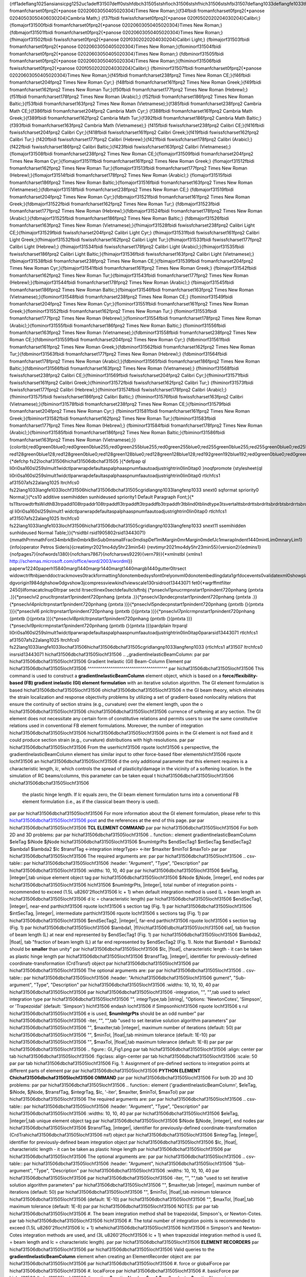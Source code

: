 {\rtf1\adeflang1025\ansi\ansicpg1252\uc1\adeff31507\deff0\stshfdbch31505\stshfloch31506\stshfhich31506\stshfbi31507\deflang1033\deflangfe1033\themelang1033\themelangfe0\themelangcs0{\fonttbl{\f0\fbidi \froman\fcharset0\fprq2{\*\panose 02020603050405020304}Times New Roman;}{\f34\fbidi \froman\fcharset0\fprq2{\*\panose 02040503050406030204}Cambria Math;}
{\f37\fbidi \fswiss\fcharset0\fprq2{\*\panose 020f0502020204030204}Calibri;}{\flomajor\f31500\fbidi \froman\fcharset0\fprq2{\*\panose 02020603050405020304}Times New Roman;}
{\fdbmajor\f31501\fbidi \froman\fcharset0\fprq2{\*\panose 02020603050405020304}Times New Roman;}{\fhimajor\f31502\fbidi \fswiss\fcharset0\fprq2{\*\panose 020f0302020204030204}Calibri Light;}
{\fbimajor\f31503\fbidi \froman\fcharset0\fprq2{\*\panose 02020603050405020304}Times New Roman;}{\flominor\f31504\fbidi \froman\fcharset0\fprq2{\*\panose 02020603050405020304}Times New Roman;}
{\fdbminor\f31505\fbidi \froman\fcharset0\fprq2{\*\panose 02020603050405020304}Times New Roman;}{\fhiminor\f31506\fbidi \fswiss\fcharset0\fprq2{\*\panose 020f0502020204030204}Calibri;}
{\fbiminor\f31507\fbidi \froman\fcharset0\fprq2{\*\panose 02020603050405020304}Times New Roman;}{\f45\fbidi \froman\fcharset238\fprq2 Times New Roman CE;}{\f46\fbidi \froman\fcharset204\fprq2 Times New Roman Cyr;}
{\f48\fbidi \froman\fcharset161\fprq2 Times New Roman Greek;}{\f49\fbidi \froman\fcharset162\fprq2 Times New Roman Tur;}{\f50\fbidi \froman\fcharset177\fprq2 Times New Roman (Hebrew);}{\f51\fbidi \froman\fcharset178\fprq2 Times New Roman (Arabic);}
{\f52\fbidi \froman\fcharset186\fprq2 Times New Roman Baltic;}{\f53\fbidi \froman\fcharset163\fprq2 Times New Roman (Vietnamese);}{\f385\fbidi \froman\fcharset238\fprq2 Cambria Math CE;}{\f386\fbidi \froman\fcharset204\fprq2 Cambria Math Cyr;}
{\f388\fbidi \froman\fcharset161\fprq2 Cambria Math Greek;}{\f389\fbidi \froman\fcharset162\fprq2 Cambria Math Tur;}{\f392\fbidi \froman\fcharset186\fprq2 Cambria Math Baltic;}{\f393\fbidi \froman\fcharset163\fprq2 Cambria Math (Vietnamese);}
{\f415\fbidi \fswiss\fcharset238\fprq2 Calibri CE;}{\f416\fbidi \fswiss\fcharset204\fprq2 Calibri Cyr;}{\f418\fbidi \fswiss\fcharset161\fprq2 Calibri Greek;}{\f419\fbidi \fswiss\fcharset162\fprq2 Calibri Tur;}
{\f420\fbidi \fswiss\fcharset177\fprq2 Calibri (Hebrew);}{\f421\fbidi \fswiss\fcharset178\fprq2 Calibri (Arabic);}{\f422\fbidi \fswiss\fcharset186\fprq2 Calibri Baltic;}{\f423\fbidi \fswiss\fcharset163\fprq2 Calibri (Vietnamese);}
{\flomajor\f31508\fbidi \froman\fcharset238\fprq2 Times New Roman CE;}{\flomajor\f31509\fbidi \froman\fcharset204\fprq2 Times New Roman Cyr;}{\flomajor\f31511\fbidi \froman\fcharset161\fprq2 Times New Roman Greek;}
{\flomajor\f31512\fbidi \froman\fcharset162\fprq2 Times New Roman Tur;}{\flomajor\f31513\fbidi \froman\fcharset177\fprq2 Times New Roman (Hebrew);}{\flomajor\f31514\fbidi \froman\fcharset178\fprq2 Times New Roman (Arabic);}
{\flomajor\f31515\fbidi \froman\fcharset186\fprq2 Times New Roman Baltic;}{\flomajor\f31516\fbidi \froman\fcharset163\fprq2 Times New Roman (Vietnamese);}{\fdbmajor\f31518\fbidi \froman\fcharset238\fprq2 Times New Roman CE;}
{\fdbmajor\f31519\fbidi \froman\fcharset204\fprq2 Times New Roman Cyr;}{\fdbmajor\f31521\fbidi \froman\fcharset161\fprq2 Times New Roman Greek;}{\fdbmajor\f31522\fbidi \froman\fcharset162\fprq2 Times New Roman Tur;}
{\fdbmajor\f31523\fbidi \froman\fcharset177\fprq2 Times New Roman (Hebrew);}{\fdbmajor\f31524\fbidi \froman\fcharset178\fprq2 Times New Roman (Arabic);}{\fdbmajor\f31525\fbidi \froman\fcharset186\fprq2 Times New Roman Baltic;}
{\fdbmajor\f31526\fbidi \froman\fcharset163\fprq2 Times New Roman (Vietnamese);}{\fhimajor\f31528\fbidi \fswiss\fcharset238\fprq2 Calibri Light CE;}{\fhimajor\f31529\fbidi \fswiss\fcharset204\fprq2 Calibri Light Cyr;}
{\fhimajor\f31531\fbidi \fswiss\fcharset161\fprq2 Calibri Light Greek;}{\fhimajor\f31532\fbidi \fswiss\fcharset162\fprq2 Calibri Light Tur;}{\fhimajor\f31533\fbidi \fswiss\fcharset177\fprq2 Calibri Light (Hebrew);}
{\fhimajor\f31534\fbidi \fswiss\fcharset178\fprq2 Calibri Light (Arabic);}{\fhimajor\f31535\fbidi \fswiss\fcharset186\fprq2 Calibri Light Baltic;}{\fhimajor\f31536\fbidi \fswiss\fcharset163\fprq2 Calibri Light (Vietnamese);}
{\fbimajor\f31538\fbidi \froman\fcharset238\fprq2 Times New Roman CE;}{\fbimajor\f31539\fbidi \froman\fcharset204\fprq2 Times New Roman Cyr;}{\fbimajor\f31541\fbidi \froman\fcharset161\fprq2 Times New Roman Greek;}
{\fbimajor\f31542\fbidi \froman\fcharset162\fprq2 Times New Roman Tur;}{\fbimajor\f31543\fbidi \froman\fcharset177\fprq2 Times New Roman (Hebrew);}{\fbimajor\f31544\fbidi \froman\fcharset178\fprq2 Times New Roman (Arabic);}
{\fbimajor\f31545\fbidi \froman\fcharset186\fprq2 Times New Roman Baltic;}{\fbimajor\f31546\fbidi \froman\fcharset163\fprq2 Times New Roman (Vietnamese);}{\flominor\f31548\fbidi \froman\fcharset238\fprq2 Times New Roman CE;}
{\flominor\f31549\fbidi \froman\fcharset204\fprq2 Times New Roman Cyr;}{\flominor\f31551\fbidi \froman\fcharset161\fprq2 Times New Roman Greek;}{\flominor\f31552\fbidi \froman\fcharset162\fprq2 Times New Roman Tur;}
{\flominor\f31553\fbidi \froman\fcharset177\fprq2 Times New Roman (Hebrew);}{\flominor\f31554\fbidi \froman\fcharset178\fprq2 Times New Roman (Arabic);}{\flominor\f31555\fbidi \froman\fcharset186\fprq2 Times New Roman Baltic;}
{\flominor\f31556\fbidi \froman\fcharset163\fprq2 Times New Roman (Vietnamese);}{\fdbminor\f31558\fbidi \froman\fcharset238\fprq2 Times New Roman CE;}{\fdbminor\f31559\fbidi \froman\fcharset204\fprq2 Times New Roman Cyr;}
{\fdbminor\f31561\fbidi \froman\fcharset161\fprq2 Times New Roman Greek;}{\fdbminor\f31562\fbidi \froman\fcharset162\fprq2 Times New Roman Tur;}{\fdbminor\f31563\fbidi \froman\fcharset177\fprq2 Times New Roman (Hebrew);}
{\fdbminor\f31564\fbidi \froman\fcharset178\fprq2 Times New Roman (Arabic);}{\fdbminor\f31565\fbidi \froman\fcharset186\fprq2 Times New Roman Baltic;}{\fdbminor\f31566\fbidi \froman\fcharset163\fprq2 Times New Roman (Vietnamese);}
{\fhiminor\f31568\fbidi \fswiss\fcharset238\fprq2 Calibri CE;}{\fhiminor\f31569\fbidi \fswiss\fcharset204\fprq2 Calibri Cyr;}{\fhiminor\f31571\fbidi \fswiss\fcharset161\fprq2 Calibri Greek;}{\fhiminor\f31572\fbidi \fswiss\fcharset162\fprq2 Calibri Tur;}
{\fhiminor\f31573\fbidi \fswiss\fcharset177\fprq2 Calibri (Hebrew);}{\fhiminor\f31574\fbidi \fswiss\fcharset178\fprq2 Calibri (Arabic);}{\fhiminor\f31575\fbidi \fswiss\fcharset186\fprq2 Calibri Baltic;}
{\fhiminor\f31576\fbidi \fswiss\fcharset163\fprq2 Calibri (Vietnamese);}{\fbiminor\f31578\fbidi \froman\fcharset238\fprq2 Times New Roman CE;}{\fbiminor\f31579\fbidi \froman\fcharset204\fprq2 Times New Roman Cyr;}
{\fbiminor\f31581\fbidi \froman\fcharset161\fprq2 Times New Roman Greek;}{\fbiminor\f31582\fbidi \froman\fcharset162\fprq2 Times New Roman Tur;}{\fbiminor\f31583\fbidi \froman\fcharset177\fprq2 Times New Roman (Hebrew);}
{\fbiminor\f31584\fbidi \froman\fcharset178\fprq2 Times New Roman (Arabic);}{\fbiminor\f31585\fbidi \froman\fcharset186\fprq2 Times New Roman Baltic;}{\fbiminor\f31586\fbidi \froman\fcharset163\fprq2 Times New Roman (Vietnamese);}}
{\colortbl;\red0\green0\blue0;\red0\green0\blue255;\red0\green255\blue255;\red0\green255\blue0;\red255\green0\blue255;\red255\green0\blue0;\red255\green255\blue0;\red255\green255\blue255;\red0\green0\blue128;\red0\green128\blue128;\red0\green128\blue0;
\red128\green0\blue128;\red128\green0\blue0;\red128\green128\blue0;\red128\green128\blue128;\red192\green192\blue192;\red0\green0\blue0;\red0\green0\blue0;}{\*\defchp \fs22\loch\af31506\hich\af31506\dbch\af31505 }{\*\defpap 
\ql \li0\ri0\sa160\sl259\slmult1\widctlpar\wrapdefault\aspalpha\aspnum\faauto\adjustright\rin0\lin0\itap0 }\noqfpromote {\stylesheet{\ql \li0\ri0\sa160\sl259\slmult1\widctlpar\wrapdefault\aspalpha\aspnum\faauto\adjustright\rin0\lin0\itap0 \rtlch\fcs1 
\af31507\afs22\alang1025 \ltrch\fcs0 \fs22\lang1033\langfe1033\loch\f31506\hich\af31506\dbch\af31505\cgrid\langnp1033\langfenp1033 \snext0 \sqformat \spriority0 Normal;}{\*\cs10 \additive \ssemihidden \sunhideused \spriority1 Default Paragraph Font;}{\*
\ts11\tsrowd\trftsWidthB3\trpaddl108\trpaddr108\trpaddfl3\trpaddft3\trpaddfb3\trpaddfr3\tblind0\tblindtype3\tsvertalt\tsbrdrt\tsbrdrl\tsbrdrb\tsbrdrr\tsbrdrdgl\tsbrdrdgr\tsbrdrh\tsbrdrv \ql \li0\ri0\sa160\sl259\slmult1
\widctlpar\wrapdefault\aspalpha\aspnum\faauto\adjustright\rin0\lin0\itap0 \rtlch\fcs1 \af31507\afs22\alang1025 \ltrch\fcs0 \fs22\lang1033\langfe1033\loch\f31506\hich\af31506\dbch\af31505\cgrid\langnp1033\langfenp1033 \snext11 \ssemihidden \sunhideused 
Normal Table;}}{\*\rsidtbl \rsid1905802\rsid13443071}{\mmathPr\mmathFont34\mbrkBin0\mbrkBinSub0\msmallFrac0\mdispDef1\mlMargin0\mrMargin0\mdefJc1\mwrapIndent1440\mintLim0\mnaryLim1}{\info{\operator Petros Sideris}{\creatim\yr2021\mo4\dy5\hr23\min54}
{\revtim\yr2021\mo4\dy5\hr23\min55}{\version2}{\edmins1}{\nofpages7}{\nofwords1380}{\nofchars7867}{\nofcharsws9229}{\vern79}}{\*\xmlnstbl {\xmlns1 http://schemas.microsoft.com/office/word/2003/wordml}}
\paperw12240\paperh15840\margl1440\margr1440\margt1440\margb1440\gutter0\ltrsect 
\widowctrl\ftnbj\aenddoc\trackmoves0\trackformatting1\donotembedsysfont0\relyonvml0\donotembedlingdata1\grfdocevents0\validatexml0\showplaceholdtext0\ignoremixedcontent0\saveinvalidxml0\showxmlerrors0\horzdoc\dghspace120\dgvspace120\dghorigin1701
\dgvorigin1984\dghshow0\dgvshow3\jcompress\viewkind1\viewscale130\rsidroot13443071 \fet0{\*\wgrffmtfilter 2450}\ilfomacatclnup0\ltrpar \sectd \ltrsect\linex0\sectdefaultcl\sftnbj {\*\pnseclvl1\pnucrm\pnstart1\pnindent720\pnhang {\pntxta .}}{\*\pnseclvl2
\pnucltr\pnstart1\pnindent720\pnhang {\pntxta .}}{\*\pnseclvl3\pndec\pnstart1\pnindent720\pnhang {\pntxta .}}{\*\pnseclvl4\pnlcltr\pnstart1\pnindent720\pnhang {\pntxta )}}{\*\pnseclvl5\pndec\pnstart1\pnindent720\pnhang {\pntxtb (}{\pntxta )}}{\*\pnseclvl6
\pnlcltr\pnstart1\pnindent720\pnhang {\pntxtb (}{\pntxta )}}{\*\pnseclvl7\pnlcrm\pnstart1\pnindent720\pnhang {\pntxtb (}{\pntxta )}}{\*\pnseclvl8\pnlcltr\pnstart1\pnindent720\pnhang {\pntxtb (}{\pntxta )}}{\*\pnseclvl9\pnlcrm\pnstart1\pnindent720\pnhang 
{\pntxtb (}{\pntxta )}}\pard\plain \ltrpar\ql \li0\ri0\sa160\sl259\slmult1\widctlpar\wrapdefault\aspalpha\aspnum\faauto\adjustright\rin0\lin0\itap0\pararsid13443071 \rtlch\fcs1 \af31507\afs22\alang1025 \ltrch\fcs0 
\fs22\lang1033\langfe1033\loch\af31506\hich\af31506\dbch\af31505\cgrid\langnp1033\langfenp1033 {\rtlch\fcs1 \af31507 \ltrch\fcs0 \insrsid13443071 \hich\af31506\dbch\af31505\loch\f31506 .. _gradientInelasticBeamColumn:
\par 
\par \hich\af31506\dbch\af31505\loch\f31506 Gradient Inelastic (GI) Beam-Column Element
\par \hich\af31506\dbch\af31505\loch\f31506 ^^^^^^^^^^^^^^^^^^^^^^^^^^^^^^^^^^^^^^
\par \hich\af31506\dbch\af31505\loch\f31506 
This command is used to construct a **gradientInelasticBeamColumn** element object, which is based on a **force/flexibility-based (FB) gradient inelastic (GI) element formulation** with an iterative solution algorithm. The GI element formulation is based 
\hich\af31506\dbch\af31505\loch\f31506 o\hich\af31506\dbch\af31505\loch\f31506 
n the GI beam theory, which eliminates the strain localization and response objectivity problems by utilizing a set of gradient-based nonlocality relations that ensure the continuity of section strains (e.g., curvature) over the element length, upon the o
\hich\af31506\dbch\af31505\loch\f31506 c\hich\af31506\dbch\af31505\loch\f31506 
currence of softening at any section. The GI element does not necessitate any certain form of constitutive relations and permits users to use the same constitutive relations used in conventional FB element formulations. Moreover, the number of integration
\hich\af31506\dbch\af31505\loch\f31506  \hich\af31506\dbch\af31505\loch\f31506 points in the GI element is not fixed and it could produce section strain (e.g., curvature) distributions with high resolutions.
\par 
\par \hich\af31506\dbch\af31505\loch\f31506 From the user\hich\f31506 \rquote \loch\f31506 s perspective, the gradientInelasticBeamColumn element has similar input to other force-based fiber elements\hich\f31506 \rquote \loch\f31506  an
\hich\af31506\dbch\af31505\loch\f31506 
d the only additional parameter that this element requires is a characteristic length, *lc*, which controls the spread of plasticity/damage in the vicinity of a softening location. In the simulation of RC beams/columns, this parameter can be taken equal t
\hich\af31506\dbch\af31505\loch\f31506 o\hich\af31506\dbch\af31505\loch\f31506 
 the plastic hinge length. If *lc* equals zero, the GI beam element formulation turns into a conventional FB element formulation (i.e., as if the classical beam theory is used).
\par 
\par \hich\af31506\dbch\af31505\loch\f31506 For more information about the GI element formulation, please refer to this `\hich\af31506\dbch\af31505\loch\f31506 
post <https://www.linkedin.com/feed/update/urn:li:activity:6712087651564044288/>`_ and the references at the end of this page.
\par 
\par \hich\af31506\dbch\af31505\loch\f31506 **TCL ELEMENT COMMAND**
\par 
\par \hich\af31506\dbch\af31505\loch\f31506 For both 2D and 3D problems:
\par 
\par \hich\af31506\dbch\af31505\loch\f31506 .. function:: element  gradientInelasticBeamColumn $eleTag $iNode $jNode \hich\af31506\dbch\af31505\loch\f31506 
$numIntgrPts $endSecTag1 $intSecTag $endSecTag2 $lambda1 $lambda2 $lc $transfTag <-integration integrType> <-iter $maxIter $minTol $maxTol>
\par 
\par \hich\af31506\dbch\af31505\loch\f31506 The required arguments are:
\par 
\par \hich\af31506\dbch\af31505\loch\f31506 .. csv-table:: 
\par \hich\af31506\dbch\af31505\loch\f31506    :header: "Argument", "Type", "Description"
\par \hich\af31506\dbch\af31505\loch\f31506    :widths: 10, 10, 40
\par 
\par \hich\af31506\dbch\af31505\loch\f31506    $eleTag, |integer|,\tab unique element object tag
\par \hich\af31506\dbch\af31505\loch\f31506    $iNode  $jNode, |integer|,  end nodes
\par \hich\af31506\dbch\af31505\loch\f31506 \hich\f31506    $numIntgrPts, |integer|,     total number of integration points - recommended to exceed (1.5L \u8260\'2f\loch\f31506  lc + 1) when default integration method is used (L = beam length an
\hich\af31506\dbch\af31505\loch\f31506 d lc = characteristic length)
\par \hich\af31506\dbch\af31505\loch\f31506    $endSecTag1, |integer|,      near-end part\hich\f31506 \rquote \loch\f31506 s section tag (Fig. 1)
\par \hich\af31506\dbch\af31505\loch\f31506    $intSecTag, |integer|,      intermediate part\hich\f31506 \rquote \loch\f31506 s sections tag (Fig. 1)
\par \hich\af31506\dbch\af31505\loch\f31506    $endSecTag2, |integer|,      far-end part\hich\f31506 \rquote \loch\f31506 s section tag (Fig. 1)
\par \hich\af31506\dbch\af31505\loch\f31506    $lambda1, |fl\hich\af31506\dbch\af31505\loch\f31506 oat|,     \tab fraction of beam length (L) at near end represented by $endSecTag1 (Fig. 1)
\par \hich\af31506\dbch\af31505\loch\f31506    $lambda2, |float|,    \tab "fraction of beam length (L) at far end represented by $endSecTag2 (Fig. 1). Note that $lambda1 + $lambda2 should be **smaller** than unity"
\par \hich\af31506\dbch\af31505\loch\f31506    $lc, |float|,    characteristic length - it can be taken as plastic hinge length
\par \hich\af31506\dbch\af31505\loch\f31506    $transfTag, |integer|,    identifier for previously-defined coordinate-transformation (CrdTransf) object
\par \hich\af31506\dbch\af31505\loch\f31506    
\par \hich\af31506\dbch\af31505\loch\f31506 The optional arguments are:
\par 
\par \hich\af31506\dbch\af31505\loch\f31506 .. csv-table:: 
\par \hich\af31506\dbch\af31505\loch\f31506    :header: "Ar\hich\af31506\dbch\af31505\loch\f31506 gument", "Sub-argument", "Type", "Description"
\par \hich\af31506\dbch\af31505\loch\f31506    :widths: 10, 10, 10, 40
\par \hich\af31506\dbch\af31505\loch\f31506    
\par \hich\af31506\dbch\af31505\loch\f31506    -integration, "", "",\tab used to select integration type
\par \hich\af31506\dbch\af31505\loch\f31506    "", integrType,\tab |string|, "Options: 'NewtonCotes', 'Simpson', or 'Trapezoidal' (default: 'Simpson') \hich\f31506 \endash \loch\f31506  if Simpson\hich\f31506 \rquote \loch\f31506 s rul
\hich\af31506\dbch\af31505\loch\f31506 e is used, **$numIntgrPts** should be an odd number"
\par \hich\af31506\dbch\af31505\loch\f31506    -iter, "", "",\tab "used to set iterative solution algorithm parameters"
\par \hich\af31506\dbch\af31505\loch\f31506    "", $maxIter,\tab |integer|, maximum number of iterations (default: 50)
\par \hich\af31506\dbch\af31505\loch\f31506     "", $minTol, |float|,\tab minimum tolerance (default: 1E-10)
\par \hich\af31506\dbch\af31505\loch\f31506     "", $maxTol, |float|,\tab maximum tolerance (default: 1E-8)
\par 
\par 
\par \hich\af31506\dbch\af31505\loch\f31506 .. figure:: GI_Fig1.png
\par \tab \hich\af31506\dbch\af31505\loch\f31506 :align: center
\par \tab \hich\af31506\dbch\af31505\loch\f31506 :figclass: align-center
\par \tab \hich\af31506\dbch\af31505\loch\f31506 :scale: 50
\par 
\par \tab \hich\af31506\dbch\af31505\loch\f31506 Fig. 1: Assignment of pre-defined sections to integration points at different parts of element
\par 
\par \hich\af31506\dbch\af31505\loch\f31506 **PYTHON ELEMENT C\hich\af31506\dbch\af31505\loch\f31506 OMMAND**
\par 
\par \hich\af31506\dbch\af31505\loch\f31506 For both 2D and 3D problems:
\par 
\par \hich\af31506\dbch\af31505\loch\f31506 .. function:: element  ('gradientInelasticBeamColumn', $eleTag, $iNode, $jNode, $transfTag, $integrTag, $lc, '-iter', $maxIter, $minTol, $maxTol)
\par 
\par \hich\af31506\dbch\af31505\loch\f31506 The required arguments are:
\par 
\par \hich\af31506\dbch\af31505\loch\f31506 .. csv-table:: 
\par \hich\af31506\dbch\af31505\loch\f31506    :header: "Argument", "Type", "Description"
\par \hich\af31506\dbch\af31505\loch\f31506    :widths: 10, 10, 40
\par 
\par \hich\af31506\dbch\af31505\loch\f31506    $eleTag, |integer|,\tab unique element object tag
\par \hich\af31506\dbch\af31505\loch\f31506    $iNode  $jNode, |integer|,  end nodes
\par \hich\af31506\dbch\af31505\loch\f31506    $transfTag, |integer|,    identifier for previously-defined coordinate-transformation (CrdTra\hich\af31506\dbch\af31505\loch\f31506 nsf) object
\par \hich\af31506\dbch\af31505\loch\f31506    $integrTag, |integer|,    identifier for previously-defined beam integration object
\par \hich\af31506\dbch\af31505\loch\f31506    $lc, |float|,    characteristic length - it can be taken as plastic hinge length
\par \hich\af31506\dbch\af31505\loch\f31506    
\par \hich\af31506\dbch\af31505\loch\f31506 The optional arguments are:
\par 
\par \hich\af31506\dbch\af31505\loch\f31506 .. csv-table:: 
\par \hich\af31506\dbch\af31505\loch\f31506    :header: "Argument", \hich\af31506\dbch\af31505\loch\f31506 "Sub-argument", "Type", "Description"
\par \hich\af31506\dbch\af31505\loch\f31506    :widths: 10, 10, 10, 40
\par \hich\af31506\dbch\af31505\loch\f31506    
\par \hich\af31506\dbch\af31505\loch\f31506    -iter, "", "",\tab "used to set iterative solution algorithm parameters"
\par \hich\af31506\dbch\af31505\loch\f31506    "", $maxIter,\tab |integer|, maximum number of iterations (default: 50)
\par \hich\af31506\dbch\af31505\loch\f31506     "", $minTol, |float|,\tab minimum tolerance \hich\af31506\dbch\af31505\loch\f31506 (default: 1E-10)
\par \hich\af31506\dbch\af31505\loch\f31506     "", $maxTol, |float|,\tab maximum tolerance (default: 1E-8)
\par 
\par \hich\af31506\dbch\af31505\loch\f31506 NOTES: 
\par 
\par \tab \hich\af31506\dbch\af31505\loch\f31506 #. The beam integration method shall be trapezoidal, Simpson's, or Newton-Cotes.
\par \tab \hich\af31506\dbch\af31505\loch\f31506 \hich\f31506 #. The total number of integration points is recommended to exceed (1.5L \u8260\'2f\loch\f31506  lc + 1) whe\hich\af31506\dbch\af31505\loch\f31506 \hich\f31506 
n Simpson's and Newton-Cotes integration methods are used, and (3L \u8260\'2f\loch\f31506  lc + 1) when trapezoidal integration method is used (L = beam length and lc = characteristic length).
\par 
\par \hich\af31506\dbch\af31505\loch\f31506 **ELEMENT RECORDERS**
\par \hich\af31506\dbch\af31505\loch\f31506    
\par \hich\af31506\dbch\af31505\loch\f31506 Valid queries to the **gradientInelasticBeamColumn** element when creating an ElementRecorder object are:
\par \hich\af31506\dbch\af31505\loch\f31506    
\par \hich\af31506\dbch\af31505\loch\f31506       #. force or globalForce
\par \hich\af31506\dbch\af31505\loch\f31506       #. localForce
\par \hich\af31506\dbch\af31505\loch\f31506       #. basicForce
\par \hich\af31506\dbch\af31505\loch\f31506       #. section $sectionNumber $arg1 $arg2 ... (note: $sectionNumer is inte\hich\af31506\dbch\af31505\loch\f31506 ger 1 through $numIntegrPts)
\par \hich\af31506\dbch\af31505\loch\f31506       #. dampingForce
\par \hich\af31506\dbch\af31505\loch\f31506       #. nonlocalStrain (note: this would provide the **macroscopic** section strains at all integration points). 
\par \hich\af31506\dbch\af31505\loch\f31506       
\par \hich\af31506\dbch\af31505\loch\f31506 NOTE: Section responses shall be expressed in terms of section forces/moments vs. *\hich\af31506\dbch\af31505\loch\f31506 \hich\f31506 
*macroscopic** section strains/curvatures and the section strains/curvature distributions shall be obtained from macroscopic section strains/curvatures. The section strains/curvatures obtained via \'93\loch\f31506 \hich\f31506 
section $sectionNumber deformations\'94\loch\f31506  are **material** sec\hich\af31506\dbch\af31505\loch\f31506 t\hich\af31506\dbch\af31505\loch\f31506 
ion strains (i.e. internal parameters) and shall **not** be used in place of macroscopic section strains.
\par 
\par 
\par \hich\af31506\dbch\af31505\loch\f31506 .. admonition:: **TCL EXAMPLE** 
\par 
\par }{\rtlch\fcs1 \af31507 \ltrch\fcs0 \f31571\insrsid13443071 \hich\af31571\dbch\af31505\loch\f31571 \hich\f31571   The element command for the GI element simulating the RC beam in Fig. 2, assuming L = **5**, \'eb\loch\f31571 \hich\f31571 1 = **0.2**, \'eb
\loch\f31571 2 = }{\rtlch\fcs1 \af31507 \ltrch\fcs0 \insrsid13443071 \hich\af31506\dbch\af31505\loch\f31506 **0.3**, and lc = **0.5**, while the tag for the predefined coordinate-transformation object is **20**, may take the form below:
\par 
\par \hich\af31506\dbch\af31505\loch\f31506    .. code-block:: tcl
\par 
\par \hich\af31506\dbch\af31505\loch\f31506       element gradientInelasticBeamColumn 10 1 2 21 1 2 1 0.2 0.3 0.5 20 -integration Simpson -iter 20\hich\af31506\dbch\af31505\loch\f31506  1E-8 1E-6; 
\par 
\par 
\par \hich\af31506\dbch\af31505\loch\f31506 Observations/recommendations:
\par 
\par }{\rtlch\fcs1 \af31507 \ltrch\fcs0 \f31571\insrsid13443071 \hich\af31571\dbch\af31505\loch\f31571 \hich\f31571 * The number of integration points, N, was selected to be equal to 21 to achieve lc \u8260\'3f\loch\f31571 \hich\f31571  \'c4\loch\f31571 
\hich\f31571 x \u8805\'3f\loch\f31571  1.5 \hich\f31571 \endash \loch\f31571 \hich\f31571  or more simply, N \u8805\'3f\loch\f31571 \hich\f31571  1.5L \u8260\'3f\loch\f31571 
 lc + 1. This condition has been found to result in discretization convergence from mos}{\rtlch\fcs1 \af31507 \ltrch\fcs0 \insrsid13443071 \hich\af31506\dbch\af31505\loch\f31506 
t common applications. Yet, users are recommended to perform their own discretization convergence study, as dictated by their applications, and as they would do for conventional force-based elements.
\par \hich\af31506\dbch\af31505\loch\f31506 * As illustrated in Fig. 2, section tags 1 and 2 refer t\hich\af31506\dbch\af31505\loch\f31506 o fiber sections representing the RC beam\hich\f31506 \rquote \loch\f31506 
s cross-sections A-A and B-B. These fiber sections are defined with two different longitudinal reinforcement layouts and two different confined concrete material models because of their transverse reinforcement di\hich\af31506\dbch\af31505\loch\f31506 f
\hich\af31506\dbch\af31505\loch\f31506 ferences.
\par \hich\af31506\dbch\af31505\loch\f31506 * Each member shall be modeled by a single gradientInelasticBeamColumn element. If two or more elements are used, they are recommended to be larger than 4lc.
\par 
\par 
\par \hich\af31506\dbch\af31505\loch\f31506 .. figure:: GI_Fig2.png
\par \tab \hich\af31506\dbch\af31505\loch\f31506 :align: center
\par \tab \hich\af31506\dbch\af31505\loch\f31506 :figclass: align-center
\par \tab \hich\af31506\dbch\af31505\loch\f31506 :scale: 80 %
\par 
\par \tab \hich\af31506\dbch\af31505\loch\f31506 Fig. 2:  GI element application example
\par 
\par 
\par \hich\af31506\dbch\af31505\loch\f31506 .. admonition:: **PYTHON EXAMPLE** 
\par 
\par \hich\af31506\dbch\af31505\loch\f31506   The element command for the GI element simulating the RC beam in Fig. 2, assuming lc = **0.5**, while the tag for the predefined coordinate-transformation and beam integratio\hich\af31506\dbch\af31505\loch\f31506 
n objects are **20** and **10**, respectively, may take the form below:
\par 
\par \hich\af31506\dbch\af31505\loch\f31506    .. code-block:: python
\par 
\par \hich\af31506\dbch\af31505\loch\f31506       element('gradientInelasticBeamColumn', 10, 1, 2, 20, 10, 0.5, '-iter', 20, 1E-8, 1E-6)
\par 
\par 
\par \hich\af31506\dbch\af31505\loch\f31506 **REFERENCES:**
\par 
\par \hich\af31506\dbch\af31505\loch\f31506 #. Sideris, P., Salehi, M. (2016). "A Gradie\hich\af31506\dbch\af31505\loch\f31506 nt-Inelastic Flexibility-based Frame Element Formulation." Journal of Engineering Mechanics, 142(7): 04016039.
\par \hich\af31506\dbch\af31505\loch\f31506 #. Salehi, M., Sideris, P. (2017). "Refined Gradient Inelastic Flexibility-Based Formulation for Members Subjected to Arbitrary Loading." Journal\hich\af31506\dbch\af31505\loch\f31506 
 of Engineering Mechanics, 143(9): 04017090.
\par \hich\af31506\dbch\af31505\loch\f31506 #. Salehi, M., Sideris, P., Liel, A.B. (2017). "Seismic Collapse Analysis of RC Framed Structures using the Gradient Inelastic Force-Based Element Formulation." 16th World Conference on Earthquake Engineering (1
\hich\af31506\dbch\af31505\loch\f31506 6WCEE), Santiago Chile, January 9-13.
\par \hich\af31506\dbch\af31505\loch\f31506 #. Salehi, M., Sideris, P., Liel, A.B. (2020). "Assessing Damage and Collapse Capacity of Reinforced Concrete Structures Using the Gradient Inelastic Beam Element Formulation." Engineering Structures, 225: 111290.

\par 
\par \hich\af31506\dbch\af31505\loch\f31506 *Wh\hich\af31506\dbch\af31505\loch\f31506 en citing the GI element, please use the first two articles*
\par 
\par \hich\af31506\dbch\af31505\loch\f31506 Code developed by: `Mohammad Salehi <https://resilient-structures.com/>`_ |msalehi2004| (Rice University) and `Petros Sideris <http://www.petros-sideris.com/>`_ |psideris| (Texas A&M University)
\par 
\par 
\par }\pard \ltrpar\ql \li0\ri0\sa160\sl259\slmult1\widctlpar\wrapdefault\aspalpha\aspnum\faauto\adjustright\rin0\lin0\itap0 {\rtlch\fcs1 \af31507 \ltrch\fcs0 \insrsid1905802 
\par }{\*\themedata 504b030414000600080000002100e9de0fbfff0000001c020000130000005b436f6e74656e745f54797065735d2e786d6cac91cb4ec3301045f748fc83e52d4a
9cb2400825e982c78ec7a27cc0c8992416c9d8b2a755fbf74cd25442a820166c2cd933f79e3be372bd1f07b5c3989ca74aaff2422b24eb1b475da5df374fd9ad
5689811a183c61a50f98f4babebc2837878049899a52a57be670674cb23d8e90721f90a4d2fa3802cb35762680fd800ecd7551dc18eb899138e3c943d7e503b6
b01d583deee5f99824e290b4ba3f364eac4a430883b3c092d4eca8f946c916422ecab927f52ea42b89a1cd59c254f919b0e85e6535d135a8de20f20b8c12c3b0
0c895fcf6720192de6bf3b9e89ecdbd6596cbcdd8eb28e7c365ecc4ec1ff1460f53fe813d3cc7f5b7f020000ffff0300504b030414000600080000002100a5d6
a7e7c0000000360100000b0000005f72656c732f2e72656c73848fcf6ac3300c87ef85bd83d17d51d2c31825762fa590432fa37d00e1287f68221bdb1bebdb4f
c7060abb0884a4eff7a93dfeae8bf9e194e720169aaa06c3e2433fcb68e1763dbf7f82c985a4a725085b787086a37bdbb55fbc50d1a33ccd311ba548b6309512
0f88d94fbc52ae4264d1c910d24a45db3462247fa791715fd71f989e19e0364cd3f51652d73760ae8fa8c9ffb3c330cc9e4fc17faf2ce545046e37944c69e462
a1a82fe353bd90a865aad41ed0b5b8f9d6fd010000ffff0300504b0304140006000800000021006b799616830000008a0000001c0000007468656d652f746865
6d652f7468656d654d616e616765722e786d6c0ccc4d0ac3201040e17da17790d93763bb284562b2cbaebbf600439c1a41c7a0d29fdbd7e5e38337cedf14d59b
4b0d592c9c070d8a65cd2e88b7f07c2ca71ba8da481cc52c6ce1c715e6e97818c9b48d13df49c873517d23d59085adb5dd20d6b52bd521ef2cdd5eb9246a3d8b
4757e8d3f729e245eb2b260a0238fd010000ffff0300504b030414000600080000002100b6f4679893070000c9200000160000007468656d652f7468656d652f
7468656d65312e786d6cec59cd8b1bc915bf07f23f347d97f5d5ad8fc1f2a24fcfda33b6b164873dd648a5eef2547789aad28cc56208de532e81c026e49085bd
ed21842cecc22eb9e48f31d8249b3f22afaa5bdd5552c99e191c3061463074977eefd5afde7bf5de53d5ddcf5e26d4bbc05c1096f6fcfa9d9aefe174ce16248d
7afeb3d9a4d2f13d2151ba4094a5b8e76fb0f03fbbf7eb5fdd454732c609f6403e1547a8e7c752ae8eaa5531876124eeb0154ee1bb25e30992f0caa3ea82a34b
d09bd06aa3566b55134452df4b51026a1f2f97648ebd9952e9dfdb2a1f53784da5500373caa74a35b6243476715e5708b11143cabd0b447b3eccb3609733fc52
fa1e4542c2173dbfa6fffceabdbb5574940b517940d6909be8bf5c2e17589c37f49c3c3a2b260d823068f50bfd1a40e53e6edc1eb7c6ad429f06a0f91c569a71
b175b61bc320c71aa0ecd1a17bd41e35eb16ded0dfdce3dc0fd5c7c26b50a63fd8c34f2643b0a285d7a00c1feee1c3417730b2f56b50866fede1dbb5fe28685b
fa3528a6243ddf43d7c25673b85d6d0159327aec8477c360d26ee4ca4b144443115d6a8a254be5a1584bd00bc6270050408a24493db959e1259a43140f112567
9c7827248a21f056286502866b8ddaa4d684ffea13e827ed5174849121ad780113b137a4f87862cec94af6fc07a0d537206f7ffef9cdeb1fdfbcfee9cd575fbd
79fdf77c6eadca923b466964cafdf2dd1ffef3cd6fbd7ffff0ed2f5fff319b7a172f4cfcbbbffdeedd3ffef93ef5b0e2d2146ffff4fdbb1fbf7ffbe7dfffebaf
5f3bb4f7393a33e1339260e13dc297de5396c0021dfcf119bf9ec42c46c494e8a791402952b338f48f656ca11f6d10450edc00db767cce21d5b880f7d72f2cc2
d398af2571687c182716f094313a60dc6985876a2ec3ccb3751ab927e76b13f714a10bd7dc43945a5e1eaf579063894be530c616cd2714a5124538c5d253dfb1
738c1dabfb8210cbaea764ce99604be97d41bc01224e93ccc899154da5d03149c02f1b1741f0b7659bd3e7de8051d7aa47f8c246c2de40d4417e86a965c6fb68
2d51e252394309350d7e8264ec2239ddf0b9891b0b099e8e3065de78818570c93ce6b05ec3e90f21cdb8dd7e4a37898de4929cbb749e20c64ce4889d0f6394ac
5cd829496313fbb938871045de13265df05366ef10f50e7e40e941773f27d872f787b3c133c8b026a53240d4376beef0e57dccacf89d6ee8126157aae9f3c44a
b17d4e9cd131584756689f604cd1255a60ec3dfbdcc160c05696cd4bd20f62c82ac7d815580f901dabea3dc5027a25d5dcece7c91322ac909de2881de073bad9
493c1b9426881fd2fc08bc6eda7c0ca52e7105c0633a3f37818f08f480102f4ea33c16a0c308ee835a9fc4c82a60ea5db8e375c32dff5d658fc1be7c61d1b8c2
be04197c6d1948eca6cc7b6d3343d49aa00c9819822ec3956e41c4727f29a28aab165b3be596f6a62ddd00dd91d5f42424fd6007b4d3fb84ffbbde073a8cb77f
f9c6b10f3e4ebfe3566c25ab6b763a8792c9f14e7f7308b7dbd50c195f904fbfa919a175fa04431dd9cf58b73dcd6d4fe3ffdff73487f6f36d2773a8dfb8ed64
7ce8306e3b99fc70e5e3743265f3027d8d3af0c80e7af4b14f72f0d46749289dca0dc527421ffc08f83db398c0a092d3279eb838055cc5f0a8ca1c4c60e1228e
b48cc799fc0d91f134462b381daafb4a492472d591f0564cc0a1911e76ea5678ba4e4ed9223becacd7d5c16656590592e5782d2cc6e1a04a66e856bb3cc02bd4
6bb6913e68dd1250b2d721614c6693683a48b4b783ca48fa58178ce620a157f65158741d2c3a4afdd6557b2c805ae115f8c1edc1cff49e1f06200242701e07cd
f942f92973f5d6bbda991fd3d3878c69450034d8db08283ddd555c0f2e4fad2e0bb52b78da2261849b4d425b46377822869fc17974aad1abd0b8aeafbba54b2d
7aca147a3e08ad9246bbf33e1637f535c8ede6069a9a9982a6de65cf6f35430899395af5fc251c1ac363b282d811ea3717a211dcbccc25cf36fc4d32cb8a0b39
4222ce0cae934e960d122231f728497abe5a7ee1069aea1ca2b9d51b90103e59725d482b9f1a3970baed64bc5ce2b934dd6e8c284b67af90e1b35ce1fc568bdf
1cac24d91adc3d8d1797de195df3a708422c6cd795011744c0dd413db3e682c0655891c8caf8db294c79da356fa3740c65e388ae62945714339967709dca0b3a
faadb081f196af190c6a98242f8467912ab0a651ad6a5a548d8cc3c1aafb6121653923699635d3ca2aaa6abab39835c3b60cecd8f26645de60b53531e434b3c2
67a97b37e576b7b96ea74f28aa0418bcb09fa3ea5ea12018d4cac92c6a8af17e1a56393b1fb56bc776811fa07695226164fdd656ed8edd8a1ae19c0e066f54f9
416e376a6168b9ed2bb5a5f5adb979b1cdce5e40f2184197bba6526857c2c92e47d0104d754f92a50dd8222f65be35e0c95b73d2f3bfac85fd60d80887955a27
1c57826650ab74c27eb3d20fc3667d1cd66ba341e31514161927f530bbb19fc00506dde4f7f67a7cefee3ed9ded1dc99b3a4caf4dd7c5513d777f7f5c6e1bb7b
8f40d2f9b2d598749bdd41abd26df627956034e854bac3d6a0326a0ddba3c9681876ba9357be77a1c141bf390c5ae34ea5551f0e2b41aba6e877ba9576d068f4
8376bf330efaaff23606569ea58fdc16605ecdebde7f010000ffff0300504b0304140006000800000021000dd1909fb60000001b010000270000007468656d65
2f7468656d652f5f72656c732f7468656d654d616e616765722e786d6c2e72656c73848f4d0ac2301484f78277086f6fd3ba109126dd88d0add40384e4350d36
3f2451eced0dae2c082e8761be9969bb979dc9136332de3168aa1a083ae995719ac16db8ec8e4052164e89d93b64b060828e6f37ed1567914b284d262452282e
3198720e274a939cd08a54f980ae38a38f56e422a3a641c8bbd048f7757da0f19b017cc524bd62107bd5001996509affb3fd381a89672f1f165dfe514173d985
0528a2c6cce0239baa4c04ca5bbabac4df000000ffff0300504b01022d0014000600080000002100e9de0fbfff0000001c020000130000000000000000000000
0000000000005b436f6e74656e745f54797065735d2e786d6c504b01022d0014000600080000002100a5d6a7e7c0000000360100000b00000000000000000000
000000300100005f72656c732f2e72656c73504b01022d00140006000800000021006b799616830000008a0000001c0000000000000000000000000019020000
7468656d652f7468656d652f7468656d654d616e616765722e786d6c504b01022d0014000600080000002100b6f4679893070000c92000001600000000000000
000000000000d60200007468656d652f7468656d652f7468656d65312e786d6c504b01022d00140006000800000021000dd1909fb60000001b01000027000000
000000000000000000009d0a00007468656d652f7468656d652f5f72656c732f7468656d654d616e616765722e786d6c2e72656c73504b050600000000050005005d010000980b00000000}
{\*\colorschememapping 3c3f786d6c2076657273696f6e3d22312e302220656e636f64696e673d225554462d3822207374616e64616c6f6e653d22796573223f3e0d0a3c613a636c724d
617020786d6c6e733a613d22687474703a2f2f736368656d61732e6f70656e786d6c666f726d6174732e6f72672f64726177696e676d6c2f323030362f6d6169
6e22206267313d226c743122207478313d22646b3122206267323d226c743222207478323d22646b322220616363656e74313d22616363656e74312220616363
656e74323d22616363656e74322220616363656e74333d22616363656e74332220616363656e74343d22616363656e74342220616363656e74353d22616363656e74352220616363656e74363d22616363656e74362220686c696e6b3d22686c696e6b2220666f6c486c696e6b3d22666f6c486c696e6b222f3e}
{\*\latentstyles\lsdstimax375\lsdlockeddef0\lsdsemihiddendef0\lsdunhideuseddef0\lsdqformatdef0\lsdprioritydef99{\lsdlockedexcept \lsdqformat1 \lsdpriority0 \lsdlocked0 Normal;\lsdqformat1 \lsdpriority9 \lsdlocked0 heading 1;
\lsdsemihidden1 \lsdunhideused1 \lsdqformat1 \lsdpriority9 \lsdlocked0 heading 2;\lsdsemihidden1 \lsdunhideused1 \lsdqformat1 \lsdpriority9 \lsdlocked0 heading 3;\lsdsemihidden1 \lsdunhideused1 \lsdqformat1 \lsdpriority9 \lsdlocked0 heading 4;
\lsdsemihidden1 \lsdunhideused1 \lsdqformat1 \lsdpriority9 \lsdlocked0 heading 5;\lsdsemihidden1 \lsdunhideused1 \lsdqformat1 \lsdpriority9 \lsdlocked0 heading 6;\lsdsemihidden1 \lsdunhideused1 \lsdqformat1 \lsdpriority9 \lsdlocked0 heading 7;
\lsdsemihidden1 \lsdunhideused1 \lsdqformat1 \lsdpriority9 \lsdlocked0 heading 8;\lsdsemihidden1 \lsdunhideused1 \lsdqformat1 \lsdpriority9 \lsdlocked0 heading 9;\lsdsemihidden1 \lsdunhideused1 \lsdlocked0 index 1;
\lsdsemihidden1 \lsdunhideused1 \lsdlocked0 index 2;\lsdsemihidden1 \lsdunhideused1 \lsdlocked0 index 3;\lsdsemihidden1 \lsdunhideused1 \lsdlocked0 index 4;\lsdsemihidden1 \lsdunhideused1 \lsdlocked0 index 5;
\lsdsemihidden1 \lsdunhideused1 \lsdlocked0 index 6;\lsdsemihidden1 \lsdunhideused1 \lsdlocked0 index 7;\lsdsemihidden1 \lsdunhideused1 \lsdlocked0 index 8;\lsdsemihidden1 \lsdunhideused1 \lsdlocked0 index 9;
\lsdsemihidden1 \lsdunhideused1 \lsdpriority39 \lsdlocked0 toc 1;\lsdsemihidden1 \lsdunhideused1 \lsdpriority39 \lsdlocked0 toc 2;\lsdsemihidden1 \lsdunhideused1 \lsdpriority39 \lsdlocked0 toc 3;
\lsdsemihidden1 \lsdunhideused1 \lsdpriority39 \lsdlocked0 toc 4;\lsdsemihidden1 \lsdunhideused1 \lsdpriority39 \lsdlocked0 toc 5;\lsdsemihidden1 \lsdunhideused1 \lsdpriority39 \lsdlocked0 toc 6;
\lsdsemihidden1 \lsdunhideused1 \lsdpriority39 \lsdlocked0 toc 7;\lsdsemihidden1 \lsdunhideused1 \lsdpriority39 \lsdlocked0 toc 8;\lsdsemihidden1 \lsdunhideused1 \lsdpriority39 \lsdlocked0 toc 9;\lsdsemihidden1 \lsdunhideused1 \lsdlocked0 Normal Indent;
\lsdsemihidden1 \lsdunhideused1 \lsdlocked0 footnote text;\lsdsemihidden1 \lsdunhideused1 \lsdlocked0 annotation text;\lsdsemihidden1 \lsdunhideused1 \lsdlocked0 header;\lsdsemihidden1 \lsdunhideused1 \lsdlocked0 footer;
\lsdsemihidden1 \lsdunhideused1 \lsdlocked0 index heading;\lsdsemihidden1 \lsdunhideused1 \lsdqformat1 \lsdpriority35 \lsdlocked0 caption;\lsdsemihidden1 \lsdunhideused1 \lsdlocked0 table of figures;
\lsdsemihidden1 \lsdunhideused1 \lsdlocked0 envelope address;\lsdsemihidden1 \lsdunhideused1 \lsdlocked0 envelope return;\lsdsemihidden1 \lsdunhideused1 \lsdlocked0 footnote reference;\lsdsemihidden1 \lsdunhideused1 \lsdlocked0 annotation reference;
\lsdsemihidden1 \lsdunhideused1 \lsdlocked0 line number;\lsdsemihidden1 \lsdunhideused1 \lsdlocked0 page number;\lsdsemihidden1 \lsdunhideused1 \lsdlocked0 endnote reference;\lsdsemihidden1 \lsdunhideused1 \lsdlocked0 endnote text;
\lsdsemihidden1 \lsdunhideused1 \lsdlocked0 table of authorities;\lsdsemihidden1 \lsdunhideused1 \lsdlocked0 macro;\lsdsemihidden1 \lsdunhideused1 \lsdlocked0 toa heading;\lsdsemihidden1 \lsdunhideused1 \lsdlocked0 List;
\lsdsemihidden1 \lsdunhideused1 \lsdlocked0 List Bullet;\lsdsemihidden1 \lsdunhideused1 \lsdlocked0 List Number;\lsdsemihidden1 \lsdunhideused1 \lsdlocked0 List 2;\lsdsemihidden1 \lsdunhideused1 \lsdlocked0 List 3;
\lsdsemihidden1 \lsdunhideused1 \lsdlocked0 List 4;\lsdsemihidden1 \lsdunhideused1 \lsdlocked0 List 5;\lsdsemihidden1 \lsdunhideused1 \lsdlocked0 List Bullet 2;\lsdsemihidden1 \lsdunhideused1 \lsdlocked0 List Bullet 3;
\lsdsemihidden1 \lsdunhideused1 \lsdlocked0 List Bullet 4;\lsdsemihidden1 \lsdunhideused1 \lsdlocked0 List Bullet 5;\lsdsemihidden1 \lsdunhideused1 \lsdlocked0 List Number 2;\lsdsemihidden1 \lsdunhideused1 \lsdlocked0 List Number 3;
\lsdsemihidden1 \lsdunhideused1 \lsdlocked0 List Number 4;\lsdsemihidden1 \lsdunhideused1 \lsdlocked0 List Number 5;\lsdqformat1 \lsdpriority10 \lsdlocked0 Title;\lsdsemihidden1 \lsdunhideused1 \lsdlocked0 Closing;
\lsdsemihidden1 \lsdunhideused1 \lsdlocked0 Signature;\lsdsemihidden1 \lsdunhideused1 \lsdpriority1 \lsdlocked0 Default Paragraph Font;\lsdsemihidden1 \lsdunhideused1 \lsdlocked0 Body Text;\lsdsemihidden1 \lsdunhideused1 \lsdlocked0 Body Text Indent;
\lsdsemihidden1 \lsdunhideused1 \lsdlocked0 List Continue;\lsdsemihidden1 \lsdunhideused1 \lsdlocked0 List Continue 2;\lsdsemihidden1 \lsdunhideused1 \lsdlocked0 List Continue 3;\lsdsemihidden1 \lsdunhideused1 \lsdlocked0 List Continue 4;
\lsdsemihidden1 \lsdunhideused1 \lsdlocked0 List Continue 5;\lsdsemihidden1 \lsdunhideused1 \lsdlocked0 Message Header;\lsdqformat1 \lsdpriority11 \lsdlocked0 Subtitle;\lsdsemihidden1 \lsdunhideused1 \lsdlocked0 Salutation;
\lsdsemihidden1 \lsdunhideused1 \lsdlocked0 Date;\lsdsemihidden1 \lsdunhideused1 \lsdlocked0 Body Text First Indent;\lsdsemihidden1 \lsdunhideused1 \lsdlocked0 Body Text First Indent 2;\lsdsemihidden1 \lsdunhideused1 \lsdlocked0 Note Heading;
\lsdsemihidden1 \lsdunhideused1 \lsdlocked0 Body Text 2;\lsdsemihidden1 \lsdunhideused1 \lsdlocked0 Body Text 3;\lsdsemihidden1 \lsdunhideused1 \lsdlocked0 Body Text Indent 2;\lsdsemihidden1 \lsdunhideused1 \lsdlocked0 Body Text Indent 3;
\lsdsemihidden1 \lsdunhideused1 \lsdlocked0 Block Text;\lsdsemihidden1 \lsdunhideused1 \lsdlocked0 Hyperlink;\lsdsemihidden1 \lsdunhideused1 \lsdlocked0 FollowedHyperlink;\lsdqformat1 \lsdpriority22 \lsdlocked0 Strong;
\lsdqformat1 \lsdpriority20 \lsdlocked0 Emphasis;\lsdsemihidden1 \lsdunhideused1 \lsdlocked0 Document Map;\lsdsemihidden1 \lsdunhideused1 \lsdlocked0 Plain Text;\lsdsemihidden1 \lsdunhideused1 \lsdlocked0 E-mail Signature;
\lsdsemihidden1 \lsdunhideused1 \lsdlocked0 HTML Top of Form;\lsdsemihidden1 \lsdunhideused1 \lsdlocked0 HTML Bottom of Form;\lsdsemihidden1 \lsdunhideused1 \lsdlocked0 Normal (Web);\lsdsemihidden1 \lsdunhideused1 \lsdlocked0 HTML Acronym;
\lsdsemihidden1 \lsdunhideused1 \lsdlocked0 HTML Address;\lsdsemihidden1 \lsdunhideused1 \lsdlocked0 HTML Cite;\lsdsemihidden1 \lsdunhideused1 \lsdlocked0 HTML Code;\lsdsemihidden1 \lsdunhideused1 \lsdlocked0 HTML Definition;
\lsdsemihidden1 \lsdunhideused1 \lsdlocked0 HTML Keyboard;\lsdsemihidden1 \lsdunhideused1 \lsdlocked0 HTML Preformatted;\lsdsemihidden1 \lsdunhideused1 \lsdlocked0 HTML Sample;\lsdsemihidden1 \lsdunhideused1 \lsdlocked0 HTML Typewriter;
\lsdsemihidden1 \lsdunhideused1 \lsdlocked0 HTML Variable;\lsdsemihidden1 \lsdunhideused1 \lsdlocked0 Normal Table;\lsdsemihidden1 \lsdunhideused1 \lsdlocked0 annotation subject;\lsdsemihidden1 \lsdunhideused1 \lsdlocked0 No List;
\lsdsemihidden1 \lsdunhideused1 \lsdlocked0 Outline List 1;\lsdsemihidden1 \lsdunhideused1 \lsdlocked0 Outline List 2;\lsdsemihidden1 \lsdunhideused1 \lsdlocked0 Outline List 3;\lsdsemihidden1 \lsdunhideused1 \lsdlocked0 Table Simple 1;
\lsdsemihidden1 \lsdunhideused1 \lsdlocked0 Table Simple 2;\lsdsemihidden1 \lsdunhideused1 \lsdlocked0 Table Simple 3;\lsdsemihidden1 \lsdunhideused1 \lsdlocked0 Table Classic 1;\lsdsemihidden1 \lsdunhideused1 \lsdlocked0 Table Classic 2;
\lsdsemihidden1 \lsdunhideused1 \lsdlocked0 Table Classic 3;\lsdsemihidden1 \lsdunhideused1 \lsdlocked0 Table Classic 4;\lsdsemihidden1 \lsdunhideused1 \lsdlocked0 Table Colorful 1;\lsdsemihidden1 \lsdunhideused1 \lsdlocked0 Table Colorful 2;
\lsdsemihidden1 \lsdunhideused1 \lsdlocked0 Table Colorful 3;\lsdsemihidden1 \lsdunhideused1 \lsdlocked0 Table Columns 1;\lsdsemihidden1 \lsdunhideused1 \lsdlocked0 Table Columns 2;\lsdsemihidden1 \lsdunhideused1 \lsdlocked0 Table Columns 3;
\lsdsemihidden1 \lsdunhideused1 \lsdlocked0 Table Columns 4;\lsdsemihidden1 \lsdunhideused1 \lsdlocked0 Table Columns 5;\lsdsemihidden1 \lsdunhideused1 \lsdlocked0 Table Grid 1;\lsdsemihidden1 \lsdunhideused1 \lsdlocked0 Table Grid 2;
\lsdsemihidden1 \lsdunhideused1 \lsdlocked0 Table Grid 3;\lsdsemihidden1 \lsdunhideused1 \lsdlocked0 Table Grid 4;\lsdsemihidden1 \lsdunhideused1 \lsdlocked0 Table Grid 5;\lsdsemihidden1 \lsdunhideused1 \lsdlocked0 Table Grid 6;
\lsdsemihidden1 \lsdunhideused1 \lsdlocked0 Table Grid 7;\lsdsemihidden1 \lsdunhideused1 \lsdlocked0 Table Grid 8;\lsdsemihidden1 \lsdunhideused1 \lsdlocked0 Table List 1;\lsdsemihidden1 \lsdunhideused1 \lsdlocked0 Table List 2;
\lsdsemihidden1 \lsdunhideused1 \lsdlocked0 Table List 3;\lsdsemihidden1 \lsdunhideused1 \lsdlocked0 Table List 4;\lsdsemihidden1 \lsdunhideused1 \lsdlocked0 Table List 5;\lsdsemihidden1 \lsdunhideused1 \lsdlocked0 Table List 6;
\lsdsemihidden1 \lsdunhideused1 \lsdlocked0 Table List 7;\lsdsemihidden1 \lsdunhideused1 \lsdlocked0 Table List 8;\lsdsemihidden1 \lsdunhideused1 \lsdlocked0 Table 3D effects 1;\lsdsemihidden1 \lsdunhideused1 \lsdlocked0 Table 3D effects 2;
\lsdsemihidden1 \lsdunhideused1 \lsdlocked0 Table 3D effects 3;\lsdsemihidden1 \lsdunhideused1 \lsdlocked0 Table Contemporary;\lsdsemihidden1 \lsdunhideused1 \lsdlocked0 Table Elegant;\lsdsemihidden1 \lsdunhideused1 \lsdlocked0 Table Professional;
\lsdsemihidden1 \lsdunhideused1 \lsdlocked0 Table Subtle 1;\lsdsemihidden1 \lsdunhideused1 \lsdlocked0 Table Subtle 2;\lsdsemihidden1 \lsdunhideused1 \lsdlocked0 Table Web 1;\lsdsemihidden1 \lsdunhideused1 \lsdlocked0 Table Web 2;
\lsdsemihidden1 \lsdunhideused1 \lsdlocked0 Table Web 3;\lsdsemihidden1 \lsdunhideused1 \lsdlocked0 Balloon Text;\lsdpriority39 \lsdlocked0 Table Grid;\lsdsemihidden1 \lsdunhideused1 \lsdlocked0 Table Theme;\lsdsemihidden1 \lsdlocked0 Placeholder Text;
\lsdqformat1 \lsdpriority1 \lsdlocked0 No Spacing;\lsdpriority60 \lsdlocked0 Light Shading;\lsdpriority61 \lsdlocked0 Light List;\lsdpriority62 \lsdlocked0 Light Grid;\lsdpriority63 \lsdlocked0 Medium Shading 1;\lsdpriority64 \lsdlocked0 Medium Shading 2;
\lsdpriority65 \lsdlocked0 Medium List 1;\lsdpriority66 \lsdlocked0 Medium List 2;\lsdpriority67 \lsdlocked0 Medium Grid 1;\lsdpriority68 \lsdlocked0 Medium Grid 2;\lsdpriority69 \lsdlocked0 Medium Grid 3;\lsdpriority70 \lsdlocked0 Dark List;
\lsdpriority71 \lsdlocked0 Colorful Shading;\lsdpriority72 \lsdlocked0 Colorful List;\lsdpriority73 \lsdlocked0 Colorful Grid;\lsdpriority60 \lsdlocked0 Light Shading Accent 1;\lsdpriority61 \lsdlocked0 Light List Accent 1;
\lsdpriority62 \lsdlocked0 Light Grid Accent 1;\lsdpriority63 \lsdlocked0 Medium Shading 1 Accent 1;\lsdpriority64 \lsdlocked0 Medium Shading 2 Accent 1;\lsdpriority65 \lsdlocked0 Medium List 1 Accent 1;\lsdsemihidden1 \lsdlocked0 Revision;
\lsdqformat1 \lsdpriority34 \lsdlocked0 List Paragraph;\lsdqformat1 \lsdpriority29 \lsdlocked0 Quote;\lsdqformat1 \lsdpriority30 \lsdlocked0 Intense Quote;\lsdpriority66 \lsdlocked0 Medium List 2 Accent 1;\lsdpriority67 \lsdlocked0 Medium Grid 1 Accent 1;
\lsdpriority68 \lsdlocked0 Medium Grid 2 Accent 1;\lsdpriority69 \lsdlocked0 Medium Grid 3 Accent 1;\lsdpriority70 \lsdlocked0 Dark List Accent 1;\lsdpriority71 \lsdlocked0 Colorful Shading Accent 1;\lsdpriority72 \lsdlocked0 Colorful List Accent 1;
\lsdpriority73 \lsdlocked0 Colorful Grid Accent 1;\lsdpriority60 \lsdlocked0 Light Shading Accent 2;\lsdpriority61 \lsdlocked0 Light List Accent 2;\lsdpriority62 \lsdlocked0 Light Grid Accent 2;\lsdpriority63 \lsdlocked0 Medium Shading 1 Accent 2;
\lsdpriority64 \lsdlocked0 Medium Shading 2 Accent 2;\lsdpriority65 \lsdlocked0 Medium List 1 Accent 2;\lsdpriority66 \lsdlocked0 Medium List 2 Accent 2;\lsdpriority67 \lsdlocked0 Medium Grid 1 Accent 2;\lsdpriority68 \lsdlocked0 Medium Grid 2 Accent 2;
\lsdpriority69 \lsdlocked0 Medium Grid 3 Accent 2;\lsdpriority70 \lsdlocked0 Dark List Accent 2;\lsdpriority71 \lsdlocked0 Colorful Shading Accent 2;\lsdpriority72 \lsdlocked0 Colorful List Accent 2;\lsdpriority73 \lsdlocked0 Colorful Grid Accent 2;
\lsdpriority60 \lsdlocked0 Light Shading Accent 3;\lsdpriority61 \lsdlocked0 Light List Accent 3;\lsdpriority62 \lsdlocked0 Light Grid Accent 3;\lsdpriority63 \lsdlocked0 Medium Shading 1 Accent 3;\lsdpriority64 \lsdlocked0 Medium Shading 2 Accent 3;
\lsdpriority65 \lsdlocked0 Medium List 1 Accent 3;\lsdpriority66 \lsdlocked0 Medium List 2 Accent 3;\lsdpriority67 \lsdlocked0 Medium Grid 1 Accent 3;\lsdpriority68 \lsdlocked0 Medium Grid 2 Accent 3;\lsdpriority69 \lsdlocked0 Medium Grid 3 Accent 3;
\lsdpriority70 \lsdlocked0 Dark List Accent 3;\lsdpriority71 \lsdlocked0 Colorful Shading Accent 3;\lsdpriority72 \lsdlocked0 Colorful List Accent 3;\lsdpriority73 \lsdlocked0 Colorful Grid Accent 3;\lsdpriority60 \lsdlocked0 Light Shading Accent 4;
\lsdpriority61 \lsdlocked0 Light List Accent 4;\lsdpriority62 \lsdlocked0 Light Grid Accent 4;\lsdpriority63 \lsdlocked0 Medium Shading 1 Accent 4;\lsdpriority64 \lsdlocked0 Medium Shading 2 Accent 4;\lsdpriority65 \lsdlocked0 Medium List 1 Accent 4;
\lsdpriority66 \lsdlocked0 Medium List 2 Accent 4;\lsdpriority67 \lsdlocked0 Medium Grid 1 Accent 4;\lsdpriority68 \lsdlocked0 Medium Grid 2 Accent 4;\lsdpriority69 \lsdlocked0 Medium Grid 3 Accent 4;\lsdpriority70 \lsdlocked0 Dark List Accent 4;
\lsdpriority71 \lsdlocked0 Colorful Shading Accent 4;\lsdpriority72 \lsdlocked0 Colorful List Accent 4;\lsdpriority73 \lsdlocked0 Colorful Grid Accent 4;\lsdpriority60 \lsdlocked0 Light Shading Accent 5;\lsdpriority61 \lsdlocked0 Light List Accent 5;
\lsdpriority62 \lsdlocked0 Light Grid Accent 5;\lsdpriority63 \lsdlocked0 Medium Shading 1 Accent 5;\lsdpriority64 \lsdlocked0 Medium Shading 2 Accent 5;\lsdpriority65 \lsdlocked0 Medium List 1 Accent 5;\lsdpriority66 \lsdlocked0 Medium List 2 Accent 5;
\lsdpriority67 \lsdlocked0 Medium Grid 1 Accent 5;\lsdpriority68 \lsdlocked0 Medium Grid 2 Accent 5;\lsdpriority69 \lsdlocked0 Medium Grid 3 Accent 5;\lsdpriority70 \lsdlocked0 Dark List Accent 5;\lsdpriority71 \lsdlocked0 Colorful Shading Accent 5;
\lsdpriority72 \lsdlocked0 Colorful List Accent 5;\lsdpriority73 \lsdlocked0 Colorful Grid Accent 5;\lsdpriority60 \lsdlocked0 Light Shading Accent 6;\lsdpriority61 \lsdlocked0 Light List Accent 6;\lsdpriority62 \lsdlocked0 Light Grid Accent 6;
\lsdpriority63 \lsdlocked0 Medium Shading 1 Accent 6;\lsdpriority64 \lsdlocked0 Medium Shading 2 Accent 6;\lsdpriority65 \lsdlocked0 Medium List 1 Accent 6;\lsdpriority66 \lsdlocked0 Medium List 2 Accent 6;
\lsdpriority67 \lsdlocked0 Medium Grid 1 Accent 6;\lsdpriority68 \lsdlocked0 Medium Grid 2 Accent 6;\lsdpriority69 \lsdlocked0 Medium Grid 3 Accent 6;\lsdpriority70 \lsdlocked0 Dark List Accent 6;\lsdpriority71 \lsdlocked0 Colorful Shading Accent 6;
\lsdpriority72 \lsdlocked0 Colorful List Accent 6;\lsdpriority73 \lsdlocked0 Colorful Grid Accent 6;\lsdqformat1 \lsdpriority19 \lsdlocked0 Subtle Emphasis;\lsdqformat1 \lsdpriority21 \lsdlocked0 Intense Emphasis;
\lsdqformat1 \lsdpriority31 \lsdlocked0 Subtle Reference;\lsdqformat1 \lsdpriority32 \lsdlocked0 Intense Reference;\lsdqformat1 \lsdpriority33 \lsdlocked0 Book Title;\lsdsemihidden1 \lsdunhideused1 \lsdpriority37 \lsdlocked0 Bibliography;
\lsdsemihidden1 \lsdunhideused1 \lsdqformat1 \lsdpriority39 \lsdlocked0 TOC Heading;\lsdpriority41 \lsdlocked0 Plain Table 1;\lsdpriority42 \lsdlocked0 Plain Table 2;\lsdpriority43 \lsdlocked0 Plain Table 3;\lsdpriority44 \lsdlocked0 Plain Table 4;
\lsdpriority45 \lsdlocked0 Plain Table 5;\lsdpriority40 \lsdlocked0 Grid Table Light;\lsdpriority46 \lsdlocked0 Grid Table 1 Light;\lsdpriority47 \lsdlocked0 Grid Table 2;\lsdpriority48 \lsdlocked0 Grid Table 3;\lsdpriority49 \lsdlocked0 Grid Table 4;
\lsdpriority50 \lsdlocked0 Grid Table 5 Dark;\lsdpriority51 \lsdlocked0 Grid Table 6 Colorful;\lsdpriority52 \lsdlocked0 Grid Table 7 Colorful;\lsdpriority46 \lsdlocked0 Grid Table 1 Light Accent 1;\lsdpriority47 \lsdlocked0 Grid Table 2 Accent 1;
\lsdpriority48 \lsdlocked0 Grid Table 3 Accent 1;\lsdpriority49 \lsdlocked0 Grid Table 4 Accent 1;\lsdpriority50 \lsdlocked0 Grid Table 5 Dark Accent 1;\lsdpriority51 \lsdlocked0 Grid Table 6 Colorful Accent 1;
\lsdpriority52 \lsdlocked0 Grid Table 7 Colorful Accent 1;\lsdpriority46 \lsdlocked0 Grid Table 1 Light Accent 2;\lsdpriority47 \lsdlocked0 Grid Table 2 Accent 2;\lsdpriority48 \lsdlocked0 Grid Table 3 Accent 2;
\lsdpriority49 \lsdlocked0 Grid Table 4 Accent 2;\lsdpriority50 \lsdlocked0 Grid Table 5 Dark Accent 2;\lsdpriority51 \lsdlocked0 Grid Table 6 Colorful Accent 2;\lsdpriority52 \lsdlocked0 Grid Table 7 Colorful Accent 2;
\lsdpriority46 \lsdlocked0 Grid Table 1 Light Accent 3;\lsdpriority47 \lsdlocked0 Grid Table 2 Accent 3;\lsdpriority48 \lsdlocked0 Grid Table 3 Accent 3;\lsdpriority49 \lsdlocked0 Grid Table 4 Accent 3;
\lsdpriority50 \lsdlocked0 Grid Table 5 Dark Accent 3;\lsdpriority51 \lsdlocked0 Grid Table 6 Colorful Accent 3;\lsdpriority52 \lsdlocked0 Grid Table 7 Colorful Accent 3;\lsdpriority46 \lsdlocked0 Grid Table 1 Light Accent 4;
\lsdpriority47 \lsdlocked0 Grid Table 2 Accent 4;\lsdpriority48 \lsdlocked0 Grid Table 3 Accent 4;\lsdpriority49 \lsdlocked0 Grid Table 4 Accent 4;\lsdpriority50 \lsdlocked0 Grid Table 5 Dark Accent 4;
\lsdpriority51 \lsdlocked0 Grid Table 6 Colorful Accent 4;\lsdpriority52 \lsdlocked0 Grid Table 7 Colorful Accent 4;\lsdpriority46 \lsdlocked0 Grid Table 1 Light Accent 5;\lsdpriority47 \lsdlocked0 Grid Table 2 Accent 5;
\lsdpriority48 \lsdlocked0 Grid Table 3 Accent 5;\lsdpriority49 \lsdlocked0 Grid Table 4 Accent 5;\lsdpriority50 \lsdlocked0 Grid Table 5 Dark Accent 5;\lsdpriority51 \lsdlocked0 Grid Table 6 Colorful Accent 5;
\lsdpriority52 \lsdlocked0 Grid Table 7 Colorful Accent 5;\lsdpriority46 \lsdlocked0 Grid Table 1 Light Accent 6;\lsdpriority47 \lsdlocked0 Grid Table 2 Accent 6;\lsdpriority48 \lsdlocked0 Grid Table 3 Accent 6;
\lsdpriority49 \lsdlocked0 Grid Table 4 Accent 6;\lsdpriority50 \lsdlocked0 Grid Table 5 Dark Accent 6;\lsdpriority51 \lsdlocked0 Grid Table 6 Colorful Accent 6;\lsdpriority52 \lsdlocked0 Grid Table 7 Colorful Accent 6;
\lsdpriority46 \lsdlocked0 List Table 1 Light;\lsdpriority47 \lsdlocked0 List Table 2;\lsdpriority48 \lsdlocked0 List Table 3;\lsdpriority49 \lsdlocked0 List Table 4;\lsdpriority50 \lsdlocked0 List Table 5 Dark;
\lsdpriority51 \lsdlocked0 List Table 6 Colorful;\lsdpriority52 \lsdlocked0 List Table 7 Colorful;\lsdpriority46 \lsdlocked0 List Table 1 Light Accent 1;\lsdpriority47 \lsdlocked0 List Table 2 Accent 1;\lsdpriority48 \lsdlocked0 List Table 3 Accent 1;
\lsdpriority49 \lsdlocked0 List Table 4 Accent 1;\lsdpriority50 \lsdlocked0 List Table 5 Dark Accent 1;\lsdpriority51 \lsdlocked0 List Table 6 Colorful Accent 1;\lsdpriority52 \lsdlocked0 List Table 7 Colorful Accent 1;
\lsdpriority46 \lsdlocked0 List Table 1 Light Accent 2;\lsdpriority47 \lsdlocked0 List Table 2 Accent 2;\lsdpriority48 \lsdlocked0 List Table 3 Accent 2;\lsdpriority49 \lsdlocked0 List Table 4 Accent 2;
\lsdpriority50 \lsdlocked0 List Table 5 Dark Accent 2;\lsdpriority51 \lsdlocked0 List Table 6 Colorful Accent 2;\lsdpriority52 \lsdlocked0 List Table 7 Colorful Accent 2;\lsdpriority46 \lsdlocked0 List Table 1 Light Accent 3;
\lsdpriority47 \lsdlocked0 List Table 2 Accent 3;\lsdpriority48 \lsdlocked0 List Table 3 Accent 3;\lsdpriority49 \lsdlocked0 List Table 4 Accent 3;\lsdpriority50 \lsdlocked0 List Table 5 Dark Accent 3;
\lsdpriority51 \lsdlocked0 List Table 6 Colorful Accent 3;\lsdpriority52 \lsdlocked0 List Table 7 Colorful Accent 3;\lsdpriority46 \lsdlocked0 List Table 1 Light Accent 4;\lsdpriority47 \lsdlocked0 List Table 2 Accent 4;
\lsdpriority48 \lsdlocked0 List Table 3 Accent 4;\lsdpriority49 \lsdlocked0 List Table 4 Accent 4;\lsdpriority50 \lsdlocked0 List Table 5 Dark Accent 4;\lsdpriority51 \lsdlocked0 List Table 6 Colorful Accent 4;
\lsdpriority52 \lsdlocked0 List Table 7 Colorful Accent 4;\lsdpriority46 \lsdlocked0 List Table 1 Light Accent 5;\lsdpriority47 \lsdlocked0 List Table 2 Accent 5;\lsdpriority48 \lsdlocked0 List Table 3 Accent 5;
\lsdpriority49 \lsdlocked0 List Table 4 Accent 5;\lsdpriority50 \lsdlocked0 List Table 5 Dark Accent 5;\lsdpriority51 \lsdlocked0 List Table 6 Colorful Accent 5;\lsdpriority52 \lsdlocked0 List Table 7 Colorful Accent 5;
\lsdpriority46 \lsdlocked0 List Table 1 Light Accent 6;\lsdpriority47 \lsdlocked0 List Table 2 Accent 6;\lsdpriority48 \lsdlocked0 List Table 3 Accent 6;\lsdpriority49 \lsdlocked0 List Table 4 Accent 6;
\lsdpriority50 \lsdlocked0 List Table 5 Dark Accent 6;\lsdpriority51 \lsdlocked0 List Table 6 Colorful Accent 6;\lsdpriority52 \lsdlocked0 List Table 7 Colorful Accent 6;\lsdsemihidden1 \lsdunhideused1 \lsdlocked0 Mention;
\lsdsemihidden1 \lsdunhideused1 \lsdlocked0 Smart Hyperlink;\lsdsemihidden1 \lsdunhideused1 \lsdlocked0 Hashtag;\lsdsemihidden1 \lsdunhideused1 \lsdlocked0 Unresolved Mention;}}{\*\datastore 010500000200000018000000
4d73786d6c322e534158584d4c5265616465722e362e3000000000000000000000060000
d0cf11e0a1b11ae1000000000000000000000000000000003e000300feff090006000000000000000000000001000000010000000000000000100000feffffff00000000feffffff0000000000000000ffffffffffffffffffffffffffffffffffffffffffffffffffffffffffffffffffffffffffffffffffffffffffff
ffffffffffffffffffffffffffffffffffffffffffffffffffffffffffffffffffffffffffffffffffffffffffffffffffffffffffffffffffffffffffffffffffffffffffffffffffffffffffffffffffffffffffffffffffffffffffffffffffffffffffffffffffffffffffffffffffffffffffffffffffffffffffff
ffffffffffffffffffffffffffffffffffffffffffffffffffffffffffffffffffffffffffffffffffffffffffffffffffffffffffffffffffffffffffffffffffffffffffffffffffffffffffffffffffffffffffffffffffffffffffffffffffffffffffffffffffffffffffffffffffffffffffffffffffffffffffff
ffffffffffffffffffffffffffffffffffffffffffffffffffffffffffffffffffffffffffffffffffffffffffffffffffffffffffffffffffffffffffffffffffffffffffffffffffffffffffffffffffffffffffffffffffffffffffffffffffffffffffffffffffffffffffffffffffffffffffffffffffffffffffff
fffffffffffffffffdfffffffeffffffffffffffffffffffffffffffffffffffffffffffffffffffffffffffffffffffffffffffffffffffffffffffffffffffffffffffffffffffffffffffffffffffffffffffffffffffffffffffffffffffffffffffffffffffffffffffffffffffffffffffffffffffffffffffffff
ffffffffffffffffffffffffffffffffffffffffffffffffffffffffffffffffffffffffffffffffffffffffffffffffffffffffffffffffffffffffffffffffffffffffffffffffffffffffffffffffffffffffffffffffffffffffffffffffffffffffffffffffffffffffffffffffffffffffffffffffffffffffffff
ffffffffffffffffffffffffffffffffffffffffffffffffffffffffffffffffffffffffffffffffffffffffffffffffffffffffffffffffffffffffffffffffffffffffffffffffffffffffffffffffffffffffffffffffffffffffffffffffffffffffffffffffffffffffffffffffffffffffffffffffffffffffffff
ffffffffffffffffffffffffffffffffffffffffffffffffffffffffffffffffffffffffffffffffffffffffffffffffffffffffffffffffffffffffffffffffffffffffffffffffffffffffffffffffffffffffffffffffffffffffffffffffffffffffffffffffffffffffffffffffffffffffffffffffffffffffffff
ffffffffffffffffffffffffffffffff52006f006f007400200045006e00740072007900000000000000000000000000000000000000000000000000000000000000000000000000000000000000000016000500ffffffffffffffffffffffff0c6ad98892f1d411a65f0040963251e500000000000000000000000020b3
5302a12ad701feffffff00000000000000000000000000000000000000000000000000000000000000000000000000000000000000000000000000000000000000000000000000000000000000000000000000000000ffffffffffffffffffffffff00000000000000000000000000000000000000000000000000000000
00000000000000000000000000000000000000000000000000000000000000000000000000000000000000000000000000000000000000000000000000000000000000000000000000000000000000000000000000000000ffffffffffffffffffffffff0000000000000000000000000000000000000000000000000000
000000000000000000000000000000000000000000000000000000000000000000000000000000000000000000000000000000000000000000000000000000000000000000000000000000000000000000000000000000000000ffffffffffffffffffffffff000000000000000000000000000000000000000000000000
0000000000000000000000000000000000000000000000000105000000000000}}